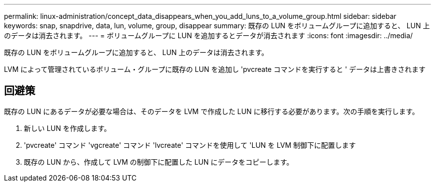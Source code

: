 ---
permalink: linux-administration/concept_data_disappears_when_you_add_luns_to_a_volume_group.html 
sidebar: sidebar 
keywords: snap, snapdrive, data, lun, volume, group, disappear 
summary: 既存の LUN をボリュームグループに追加すると、 LUN 上のデータは消去されます。 
---
= ボリュームグループに LUN を追加するとデータが消去されます
:icons: font
:imagesdir: ../media/


[role="lead"]
既存の LUN をボリュームグループに追加すると、 LUN 上のデータは消去されます。

LVM によって管理されているボリューム・グループに既存の LUN を追加し 'pvcreate コマンドを実行すると ' データは上書きされます



== 回避策

既存の LUN にあるデータが必要な場合は、そのデータを LVM で作成した LUN に移行する必要があります。次の手順を実行します。

. 新しい LUN を作成します。
. 'pvcreate' コマンド 'vgcreate' コマンド 'lvcreate' コマンドを使用して 'LUN を LVM 制御下に配置します
. 既存の LUN から、作成して LVM の制御下に配置した LUN にデータをコピーします。

